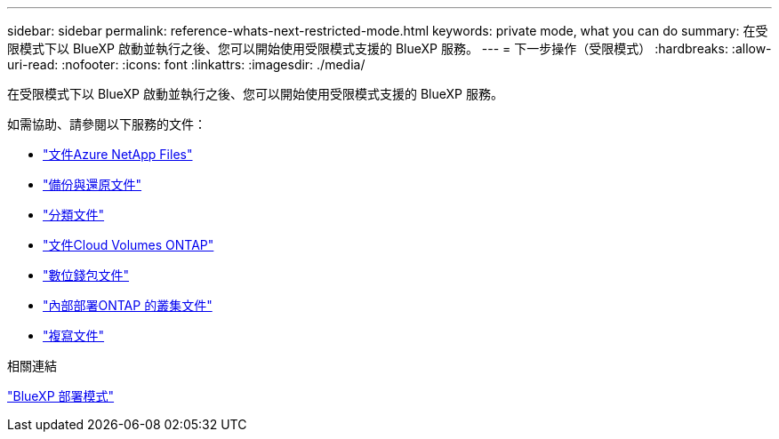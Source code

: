 ---
sidebar: sidebar 
permalink: reference-whats-next-restricted-mode.html 
keywords: private mode, what you can do 
summary: 在受限模式下以 BlueXP 啟動並執行之後、您可以開始使用受限模式支援的 BlueXP 服務。 
---
= 下一步操作（受限模式）
:hardbreaks:
:allow-uri-read: 
:nofooter: 
:icons: font
:linkattrs: 
:imagesdir: ./media/


[role="lead"]
在受限模式下以 BlueXP 啟動並執行之後、您可以開始使用受限模式支援的 BlueXP 服務。

如需協助、請參閱以下服務的文件：

* https://docs.netapp.com/us-en/bluexp-azure-netapp-files/index.html["文件Azure NetApp Files"^]
* https://docs.netapp.com/us-en/bluexp-backup-recovery/index.html["備份與還原文件"^]
* https://docs.netapp.com/us-en/bluexp-classification/index.html["分類文件"^]
* https://docs.netapp.com/us-en/bluexp-cloud-volumes-ontap/index.html["文件Cloud Volumes ONTAP"^]
* https://docs.netapp.com/us-en/bluexp-digital-wallet/index.html["數位錢包文件"^]
* https://docs.netapp.com/us-en/bluexp-ontap-onprem/index.html["內部部署ONTAP 的叢集文件"^]
* https://docs.netapp.com/us-en/bluexp-replication/index.html["複寫文件"^]


.相關連結
link:concept-modes.html["BlueXP 部署模式"]
